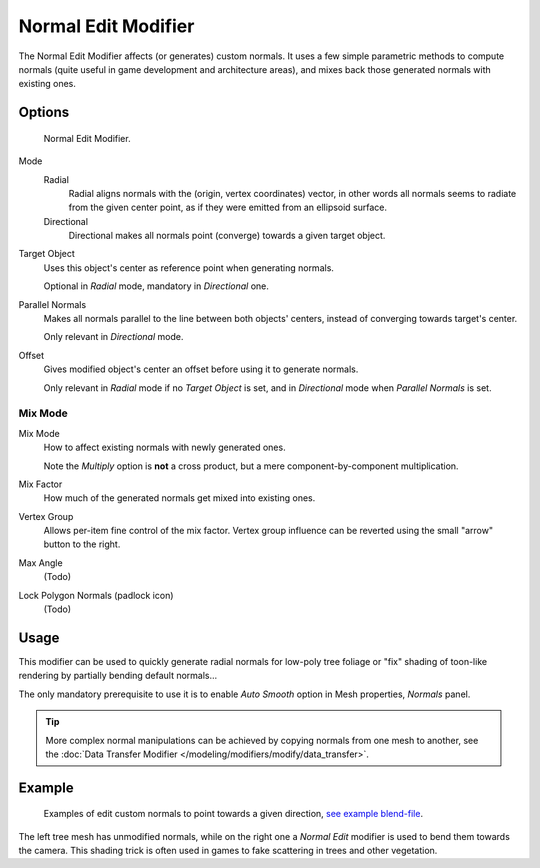.. _bpy.types.NormalEditModifier:

********************
Normal Edit Modifier
********************

The Normal Edit Modifier affects (or generates) custom normals. It uses a few simple parametric methods
to compute normals (quite useful in game development and architecture areas), and mixes back those generated normals
with existing ones.

.. (todo add) nice image


Options
=======

.. figure:: /images/modeling_modifiers_modify_normal-edit_panel.png

   Normal Edit Modifier.

Mode
   Radial
      Radial aligns normals with the (origin, vertex coordinates) vector, in other words all normals seems to radiate
      from the given center point, as if they were emitted from an ellipsoid surface.
   Directional
      Directional makes all normals point (converge) towards a given target object.
Target Object
   Uses this object's center as reference point when generating normals.

   Optional in *Radial* mode, mandatory in *Directional* one.
Parallel Normals
   Makes all normals parallel to the line between both objects' centers,
   instead of converging towards target's center.

   Only relevant in *Directional* mode.

Offset
   Gives modified object's center an offset before using it to generate normals.

   Only relevant in *Radial* mode if no *Target Object* is set,
   and in *Directional* mode when *Parallel Normals* is set.


Mix Mode
--------

Mix Mode
   How to affect existing normals with newly generated ones.

   Note the *Multiply* option is **not** a cross product, but a mere component-by-component multiplication.
Mix Factor
   How much of the generated normals get mixed into existing ones.
Vertex Group
   Allows per-item fine control of the mix factor. Vertex group influence can be reverted using the small
   "arrow" button to the right.
Max Angle
   (Todo)

   .. https://developer.blender.org/rBac7feaed3d4d

Lock Polygon Normals (padlock icon)
   (Todo)

   .. https://developer.blender.org/rB0eb324671315


Usage
=====

This modifier can be used to quickly generate radial normals for low-poly tree foliage or
"fix" shading of toon-like rendering by partially bending default normals...

The only mandatory prerequisite to use it is to enable *Auto Smooth* option in Mesh properties, *Normals* panel.

.. tip::

   More complex normal manipulations can be achieved by copying normals from one mesh to another,
   see the :doc:`Data Transfer Modifier </modeling/modifiers/modify/data_transfer>`.


Example
=======

.. figure:: /images/modeling_modifiers_modify_normal-edit_example.jpg
   :width: 680px

   Examples of edit custom normals to point towards a given direction,
   `see example blend-file <http://download.blender.org/ftp/mont29/persistent_data/sapling_CN.blend>`__.

The left tree mesh has unmodified normals, while on the right one a *Normal Edit* modifier is used to bend them
towards the camera. This shading trick is often used in games to fake scattering in trees and other vegetation.
